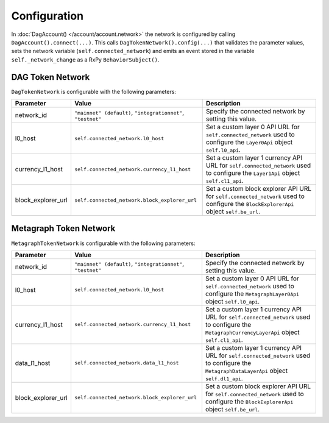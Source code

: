 Configuration
=============

In :doc:`DagAccount() </account/account.network>` the network is configured by calling ``DagAccount().connect(...)``.
This calls ``DagTokenNetwork().config(...)`` that validates the parameter values, sets the network variable (``self.connected_network``)
and emits an event stored in the variable ``self._network_change`` as a RxPy ``BehaviorSubject()``.

DAG Token Network
^^^^^^^^^^^^^^^^^

``DagTokenNetwork`` is configurable with the following parameters:

.. table::
   :widths: auto

   ==================  =============================================  =============================================================
   **Parameter**       **Value**                                      **Description**
   ==================  =============================================  =============================================================
   network_id          ``"mainnet" (default)``,                       Specify the connected network by setting this value.
                       ``"integrationnet"``,
                       ``"testnet"``
   l0_host             ``self.connected_network.l0_host``             Set a custom layer 0 API URL for ``self.connected_network``
                                                                      used to configure the ``Layer0Api`` object ``self.l0_api``.
   currency_l1_host    ``self.connected_network.currency_l1_host``    Set a custom layer 1 currency API URL for ``self.connected_network``
                                                                      used to configure the ``Layer1Api`` object ``self.cl1_api``.
   block_explorer_url  ``self.connected_network.block_explorer_url``  Set a custom block explorer API URL for ``self.connected_network``
                                                                      used to configure the ``BlockExplorerApi`` object ``self.be_url``.
   ==================  =============================================  =============================================================

Metagraph Token Network
^^^^^^^^^^^^^^^^^^^^^^^

``MetagraphTokenNetwork`` is configurable with the following parameters:

.. table::
   :widths: auto

   ==================  =============================================  =============================================================
   **Parameter**       **Value**                                      **Description**
   ==================  =============================================  =============================================================
   network_id          ``"mainnet" (default)``,                       Specify the connected network by setting this value.
                       ``"integrationnet"``,
                       ``"testnet"``
   l0_host             ``self.connected_network.l0_host``             Set a custom layer 0 API URL for ``self.connected_network``
                                                                      used to configure the ``MetagraphLayer0Api`` object ``self.l0_api``.
   currency_l1_host    ``self.connected_network.currency_l1_host``    Set a custom layer 1 currency API URL for ``self.connected_network``
                                                                      used to configure the ``MetagraphCurrencyLayerApi`` object ``self.cl1_api``.

   data_l1_host        ``self.connected_network.data_l1_host``        Set a custom layer 1 currency API URL for ``self.connected_network``
                                                                      used to configure the ``MetagraphDataLayerApi`` object ``self.dl1_api``.
   block_explorer_url  ``self.connected_network.block_explorer_url``  Set a custom block explorer API URL for ``self.connected_network``
                                                                      used to configure the ``BlockExplorerApi`` object ``self.be_url``.
   ==================  =============================================  =============================================================